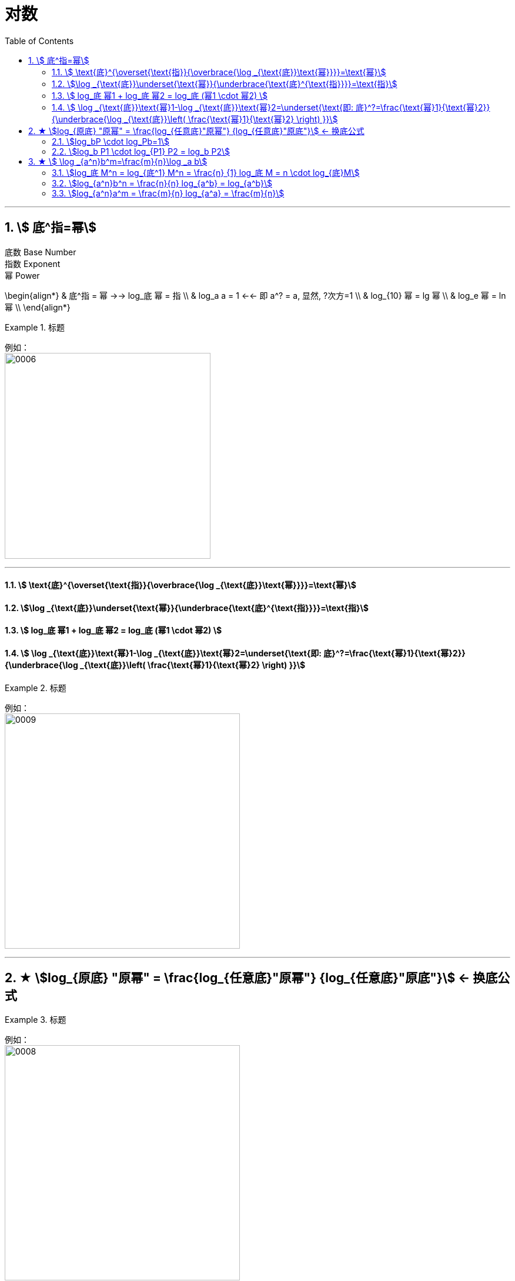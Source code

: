 = 对数
:toc: left
:toclevels: 3
:sectnums:

---

== stem:[ 底^指=幂]

底数 Base Number +
指数 Exponent +
幂 Power

\begin{align*}
& 底^指 = 幂  →→ log_底 幂 = 指 \\
& log_a a = 1   ←← 即 a^? = a, 显然, ?次方=1 \\
& log_{10} 幂 = lg 幂 \\
& log_e 幂 = ln 幂 \\
\end{align*}

.标题
====
例如： +
image:img/0006.png[,350]
====



---

==== stem:[ \text{底}^{\overset{\text{指}}{\overbrace{\log _{\text{底}}\text{幂}}}}=\text{幂}]

==== stem:[\log _{\text{底}}\underset{\text{幂}}{\underbrace{\text{底}^{\text{指}}}}=\text{指}]

==== stem:[ log_底 幂1 + log_底 幂2 = log_底 (幂1 \cdot 幂2)  ]

==== stem:[ \log _{\text{底}}\text{幂}1-\log _{\text{底}}\text{幂}2=\underset{\text{即: 底}^?=\frac{\text{幂}1}{\text{幂}2}}{\underbrace{\log _{\text{底}}\left( \frac{\text{幂}1}{\text{幂}2} \right) }}]

.标题
====
例如： +
image:img/0009.webp[,400]
====


---

== ★ stem:[log_{原底} "原幂" = \frac{log_{任意底}"原幂"} {log_{任意底}"原底"}]  ← 换底公式


.标题
====
例如： +
image:img/0008.webp[,400]
====



由换底公式, 可以推出以下这些常用结论:

==== stem:[log_bP \cdot log_Pb=1]

image:img/0003.png[,500]

---

==== stem:[log_b P1 \cdot log_{P1} P2 = log_b P2]

image:img/0005.webp[,600]

.标题
====
例如： +
image:img/0007.png[,150]
====


---

== ★ stem:[ \log _{a^n}b^m=\frac{m}{n}\log _a b]

该公式的简单记忆法: 把 m 和 n, 上下保持不动, 直接向左平移到 log外面就行了.

该公式可以推导出:

==== stem:[log_底 M^n = log_{底^1} M^n = \frac{n} {1} log_底 M = n \cdot log_{底}M]

==== stem:[log_{a^n}b^n = \frac{n}{n} log_{a^b} =  log_{a^b}]

==== stem:[log_{a^n}a^m = \frac{m}{n} log_{a^a} = \frac{m}{n}]


---

